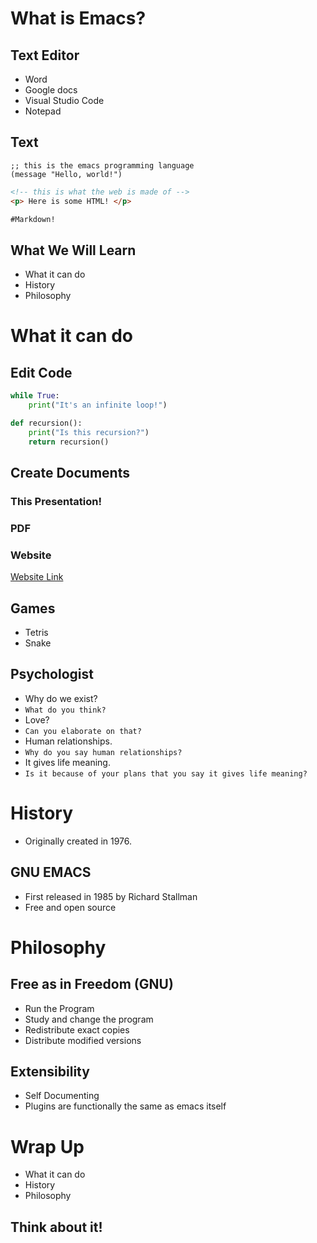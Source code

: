 #+OPTIONS: toc:nil num:nil
#+REVEAL_ROOT: ./reveal.js
#+REVEAL_TITLE_SLIDE:
#+REVEAL_THEME: serif

# #+SETUPFILE: https://fniessen.github.io/org-html-themes/org/theme-readtheorg.setup
# #+OPTIONS:   H:5 num:nil toc:2 p:t
* What is Emacs?
#+attr_html: :width 300px
[[file:emacs.png]]
** Text Editor
+ Word
+ Google docs
+ Visual Studio Code
+ Notepad
** Text
#+begin_src elisp
;; this is the emacs programming language
(message "Hello, world!")
#+end_src


#+begin_src html
<!-- this is what the web is made of -->
<p> Here is some HTML! </p>
#+end_src


#+begin_src md
#Markdown!
#+end_src
** What We Will Learn
+ What it can do
+ History
+ Philosophy
* What it can do
** Edit Code
#+begin_src python
while True:
    print("It's an infinite loop!")

def recursion():
    print("Is this recursion?")
    return recursion()
#+end_src
** Create Documents
#+attr_html: :width 700px
[[file:org-mode.png]]
*** This Presentation!
*** PDF
[[file:emacs-pdf.png]]
*** Website
[[file:website.html][Website Link]]
** Games
+ Tetris
+ Snake
[[file:snake.png]]

** Psychologist
#+Attr_Reveal: :frag (roll-in)
+ Why do we exist?
+ =What do you think?=
+ Love?
+ =Can you elaborate on that?=
+ Human relationships.
+ =Why do you say human relationships?=
+ It gives life meaning.
+ =Is it because of your plans that you say it gives life meaning?=


* History
+ Originally created in 1976.
#+attr_html: :width 500px
  [[file:terminal.jpg]]
** GNU EMACS
+ First released in 1985 by Richard Stallman
+ Free and open source
#+attr_html: :width 300px
  [[file:Stallman.jpg]]
* Philosophy
#+attr_html: :width 300px
[[file:The_GNU_logo.png]]
** Free as in Freedom (GNU)
  - Run the Program
  - Study and change the program
  - Redistribute exact copies
  - Distribute modified versions
** Extensibility
+ Self Documenting
+ Plugins are functionally the same as emacs itself
* Wrap Up
+ What it can do
+ History
+ Philosophy
** Think about it!
